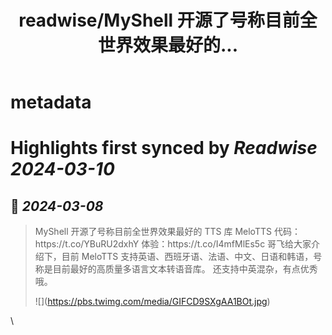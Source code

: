 :PROPERTIES:
:title: readwise/MyShell 开源了号称目前全世界效果最好的...
:END:


* metadata
:PROPERTIES:
:author: [[gefei55 on Twitter]]
:full-title: "MyShell 开源了号称目前全世界效果最好的..."
:category: [[tweets]]
:url: https://twitter.com/gefei55/status/1765765174395318611
:image-url: https://pbs.twimg.com/profile_images/1600285780555202560/TE8ad_yJ.jpg
:END:

* Highlights first synced by [[Readwise]] [[2024-03-10]]
** 📌 [[2024-03-08]]
#+BEGIN_QUOTE
MyShell 开源了号称目前全世界效果最好的 TTS 库 MeloTTS
代码：https://t.co/YBuRU2dxhY
体验：https://t.co/I4mfMlEs5c
哥飞给大家介绍下，目前 MeloTTS 支持英语、西班牙语、法语、中文、日语和韩语，号称是目前最好的高质量多语言文本转语音库。
还支持中英混杂，有点优秀哦。 

![](https://pbs.twimg.com/media/GIFCD9SXgAA1BOt.jpg) 
#+END_QUOTE\
